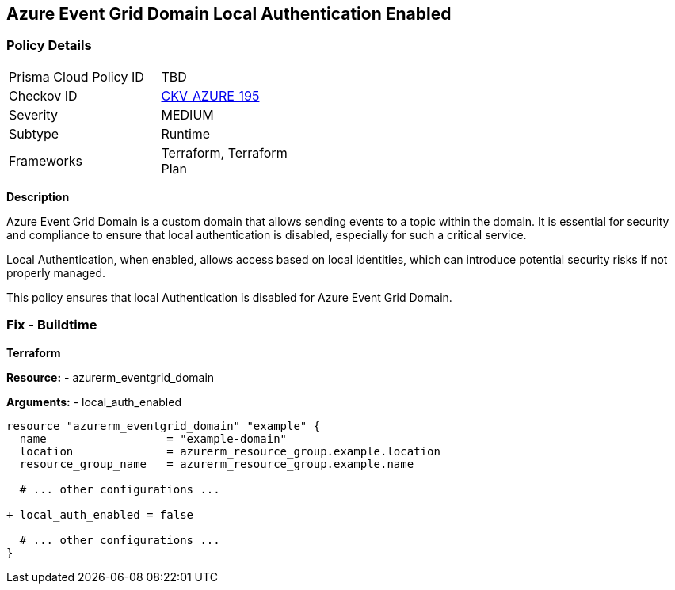 == Azure Event Grid Domain Local Authentication Enabled
// Ensure that Azure Event Grid Domain local Authentication is disabled.

=== Policy Details

[width=45%]
[cols="1,1"]
|=== 
|Prisma Cloud Policy ID 
| TBD

|Checkov ID 
| https://github.com/bridgecrewio/checkov/blob/main/checkov/terraform/checks/resource/azure/EventgridDomainLocalAuthentication.py[CKV_AZURE_195]

|Severity
|MEDIUM

|Subtype
|Runtime

|Frameworks
|Terraform, Terraform Plan

|=== 

*Description*

Azure Event Grid Domain is a custom domain that allows sending events to a topic within the domain. It is essential for security and compliance to ensure that local authentication is disabled, especially for such a critical service.

Local Authentication, when enabled, allows access based on local identities, which can introduce potential security risks if not properly managed.

This policy ensures that local Authentication is disabled for Azure Event Grid Domain.


=== Fix - Buildtime

*Terraform*

*Resource:* 
- azurerm_eventgrid_domain

*Arguments:* 
- local_auth_enabled

[source,terraform]
----
resource "azurerm_eventgrid_domain" "example" {
  name                  = "example-domain"
  location              = azurerm_resource_group.example.location
  resource_group_name   = azurerm_resource_group.example.name

  # ... other configurations ...

+ local_auth_enabled = false

  # ... other configurations ...
}
----

